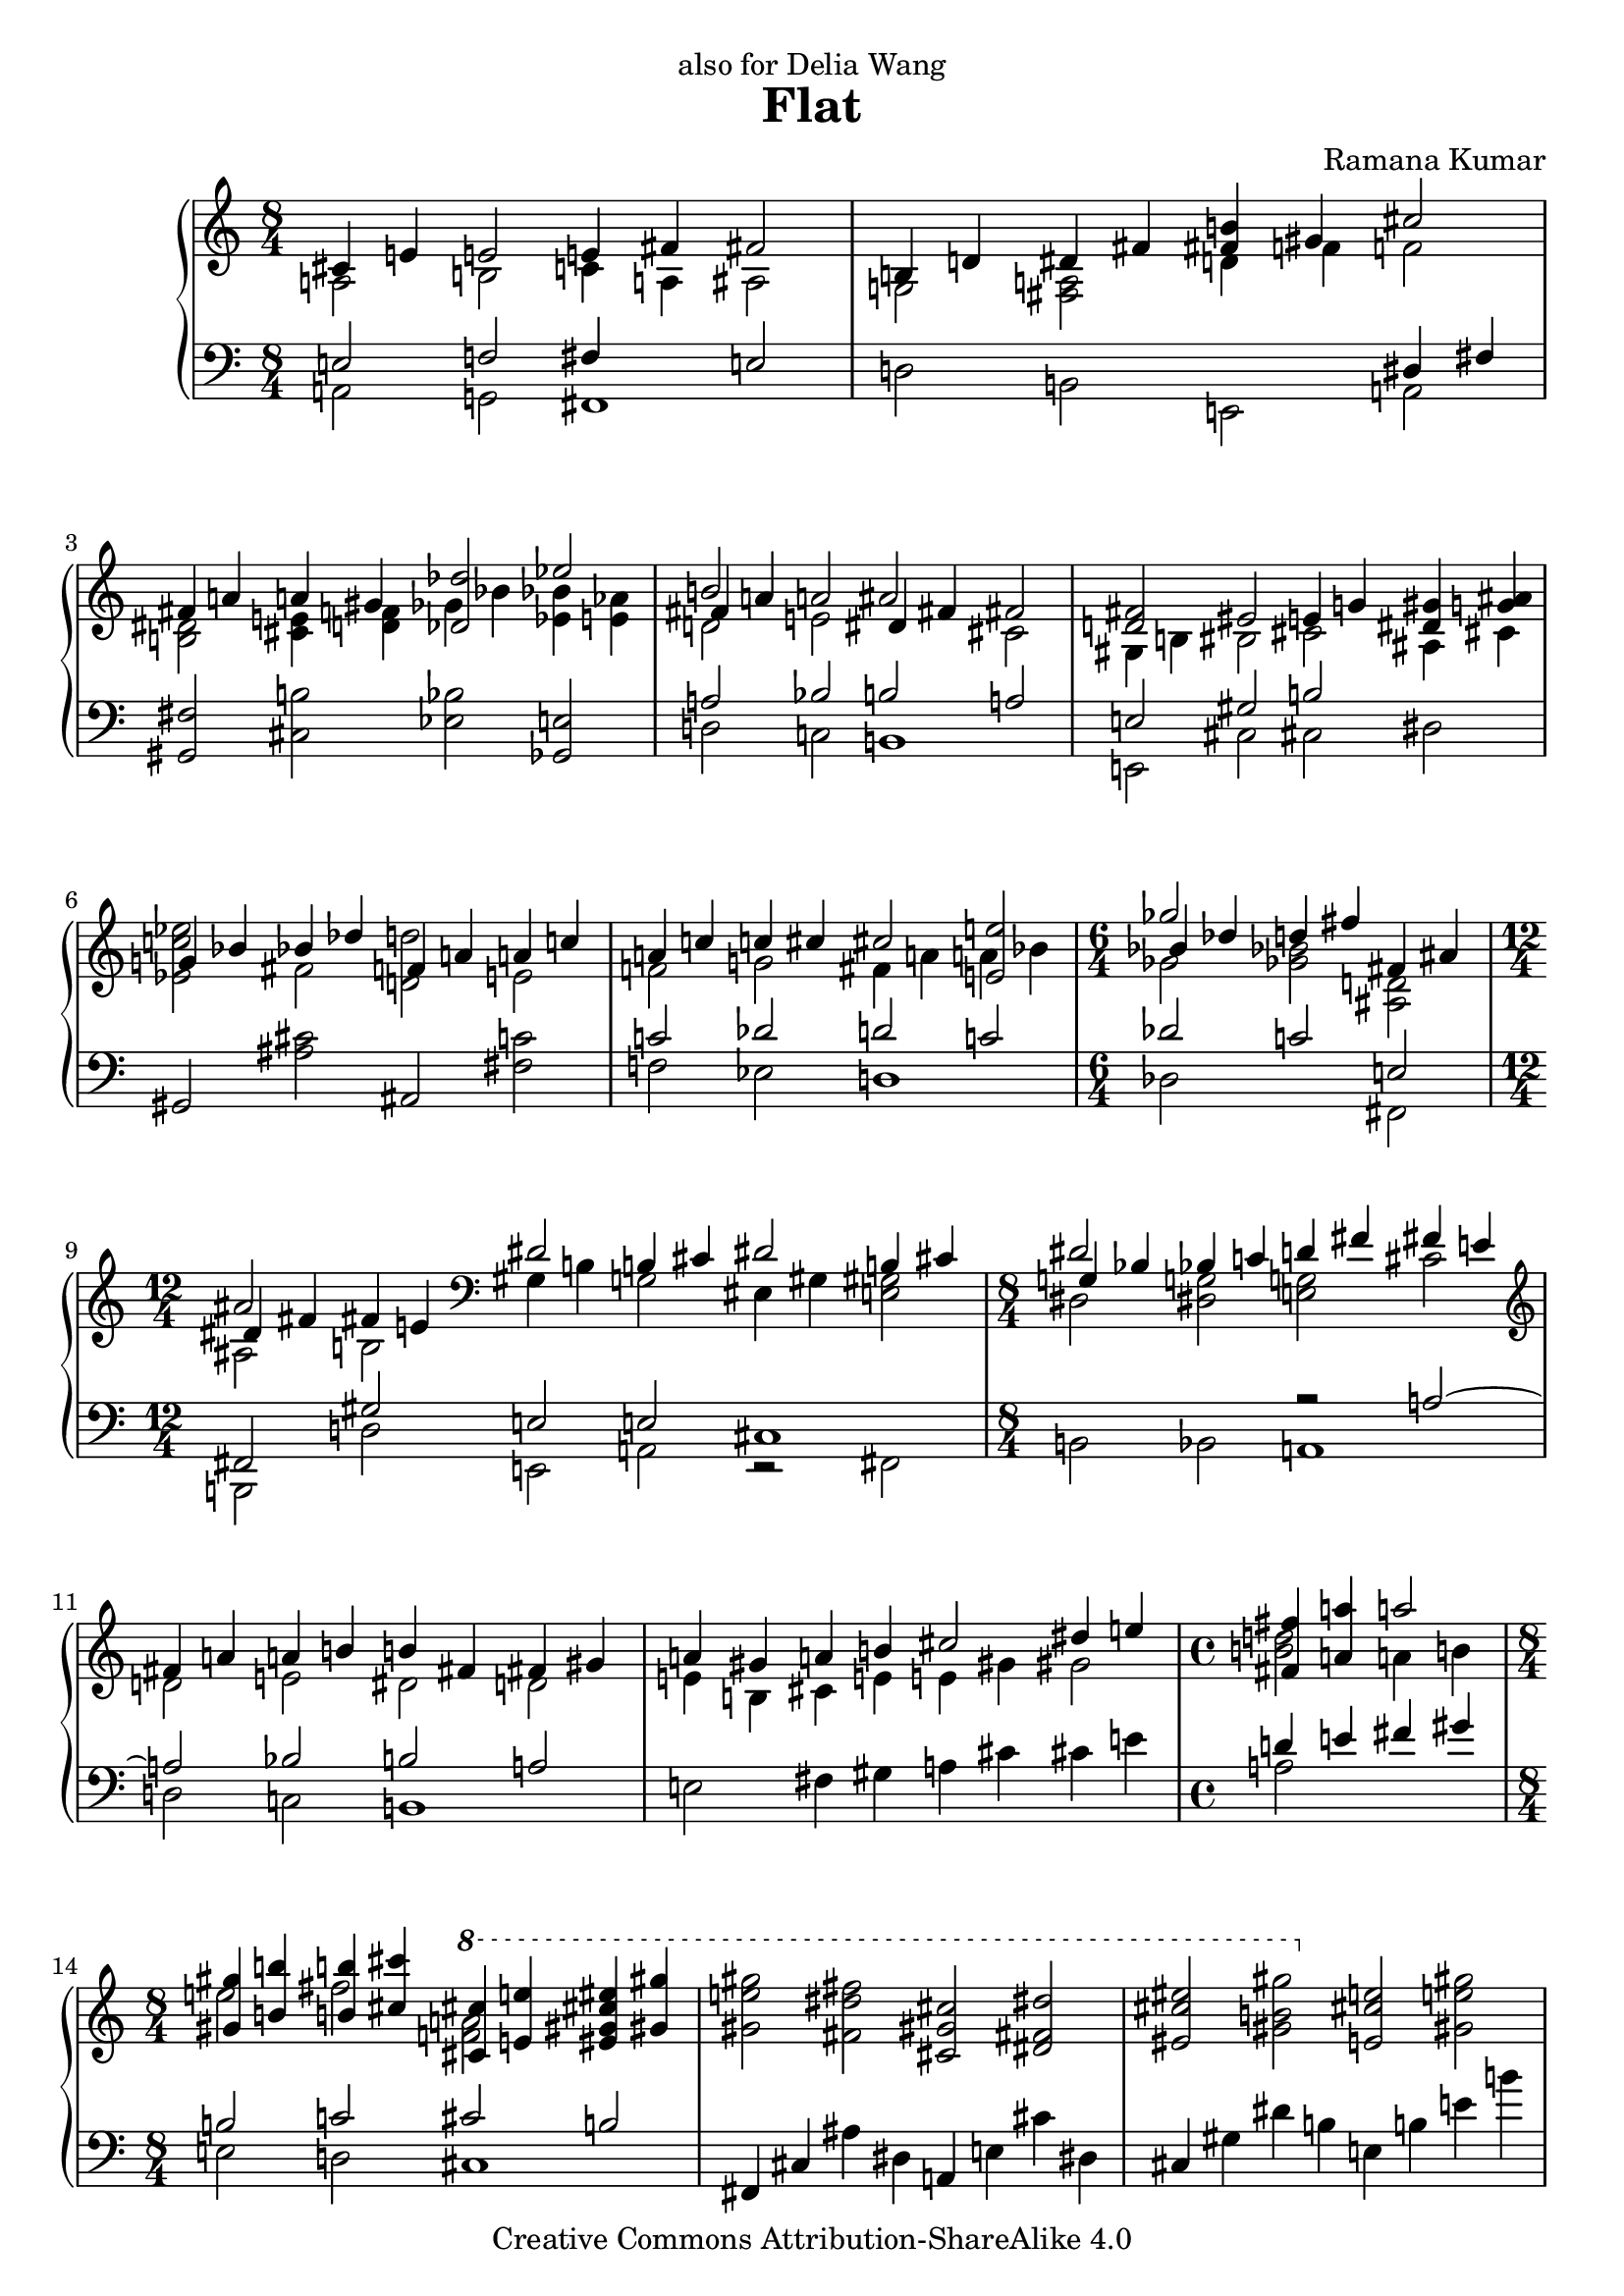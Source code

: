 \version "2.18.0"

\header {
  title             = "Flat"
  composer          = "Ramana Kumar"
  date              = "2007"
  dedication        = "also for Delia Wang"
  copyright         = "Creative Commons Attribution-ShareAlike 4.0"
}

onceStem =
#(define-music-function (parser location direction music) (number? ly:music?) #{
  \once \override Stem.direction = $direction
  $music #}
)

#(ly:set-option 'point-and-click #f)

\score {
  \context PianoStaff <<
    \context Staff = right <<
      \accidentalStyle Score.dodecaphonic
      \override Score.TimeSignature.style = #'()
      \clef treble
      \time 8/4
      << {
        <<
          {cis'4 e' e'2 e'4 fis' fis'2}
        \\{a2 b c'4 a ais2}
        >> | <<
          {b4 d' dis' fis' <b' fis'> gis' cis''2}
        \\{g2 <fis a> d'4 f' f'2}
        >> | <<
          {fis'4 a' a' gis' <des' des''>2 ees''}
        \\{<b dis'>2 <cis' e'>4 <d' f'> ges' bes' <bes' ees'> <aes' e'>}
        >> | <<
          {b'2 s ais' s}
        \\{d'2 e' s cis'}
        \\{fis'4 a' a'2 dis'4 fis' fis'2}
        >> | <<
          {<fis' d'>2 eis' e'4 g' <gis' dis'> <ais' g'>}
        \\{gis4 b bis2 cis' ais4 cis'}
        >> | <<                                             %--05
          {g'4 bes' bes' des'' f' a' a' c''}
        \\{<ees' c'' ees''>2 fis' <d' d''> e'}
        >> | <<
          {a'4 c'' c'' cis'' cis''2 <e' e''>}
        \\{f'2 g' fis'4 a' a' bes'}
        >> | \time 6/4 <<
          {ges''2 s fis'4 ais'}
        \\{ges'2 <ges' bes'> <ais d'>}
        \\{bes'4 des'' d'' fis'' s2}
        >> | \time 12/4 <<
          {ais'2 s \clef bass dis'2 b4 cis' dis'2 b4 cis'}
        \\{ais2 b gis4 b g2 eis4 gis <e gis>2}
        \\{dis'4 fis' fis' e'}
        >> | \time 8/4 <<
          {dis'2 s d'4 fis' fis' e'}
        \\{dis2 <dis g> <e g> cis'}
        \\{g4 bes bes c' s2 s}
        >> | \clef treble <<                               %--10
          {fis'4 a' a' b' b' fis' fis' gis'}
        \\{d'2 e' dis' d'}
        >> | <<
          {a'4 gis' a' b' cis''2 dis''4 e''}
        \\{e'4 b cis' e' e' gis' gis'2}
        >> | \time 4/4 <<
          {<fis' fis''>4 <a' a''> a''2}
        \\{<b' d''>2 a'4 b'}
        >> | \time 8/4 <<
          {<gis' gis''>4 <b' b''> <b' b''> <cis'' cis'''> \ottava #1 <cis'' cis'''> <e'' e'''> <eis'' gis'' cis''' eis'''> <gis'' gis'''>}
        \\{e''2 fis'' <f'' a''> s}
        >> |
          <gis'' e''' gis'''>2 <fis'' dis''' fis'''> <cis'' gis'' cis'''> <dis'' fis'' dis'''>
           |                                               %--15
          <eis'' cis''' eis'''>2 <gis'' b'' gis'''> \ottava #0 <e' cis'' e''> <gis' e'' gis''>
           |
          <gis' e'' gis''>2 <fis' dis'' fis''> <cis' gis' cis''> <dis' fis' dis''>
           |
          <eis' gis' cis'' eis''>2 <g' b' dis'' g''> <<{<gis' b' gis''>2 <fis'' b''>}\\{dis''4 fis'' b' d''}>>
           | <<
          {d''4 d'' d'' f'' d'' d'' d'' e''}
        \\{<b' b''>2 <f' a'> gis' g'}
        >> | <<
          {d''4 cis'' d'' e'' fis''2 ais'4 cis''}
        \\{a'2 bes' ais'4 ais' e'2}
        >> | <<                                            %--20
          {cis''2 fis'4 a' ais'2 dis'4 fis'}
        \\{dis'4 fis' cis'2 bis4 dis' b2}
        >> | <<
          {fis'4 eis' fis' gis' gis'2 b4 d'}
        \\{gis4 b b2 gis4 b fis2}
        >> | \clef bass <<
          {dis'2 gis4 b dis'2 fis'}
        \\{eis4 gis e2 fis4 a a cis'}
        >> | \time 12/4 <<
          {fis'2 e'4 fis' cis'2 a4 b cis'2 a4 b}
        \\{cis'4 e' b2 fis4 a f2 d4 fis fis gis}
        >> | \time 8/4 \clef treble <<
          {cis'4 e' e' gis' gis' fis' cis' e'}
        \\{a2 b ais4 cis' gis2}
        >> | <<                                            %--25
          {e'4 dis' e' fis' gis' ais' ais' cis''}
        \\{a4 cis' cis' b <b dis'>2 <cis' fis'>}
        >> |
          <cis'' fis'>2 <bis' gis'> <gis' dis'> <ais' eis'>
           |
          <cis'' g'>2 <dis'' bes'> bes'1
           | <<
          {dis''2 eis'' fis'' eis''}
        \\{<fis' ais'>2 <eis' gis'> dis' eis'}
        >> |
          <g' dis''>2 <a' cis''> <ees' ges' bes'> <f' aes' c''>
           |                                               %--30
          <g ees' g'>2 <bes f'> <bes ees'> c'
           | <<
          {dis'2 eis' fis' eis'}
        \\{<fis b>2 ais ais1}
        >> | <<
          {dis'2 fis' fis' gis'}
        \\{fis2 a ais1}
        >> | <<
          {f'4 g' aes' bes' bes' c'' aes' c''}
        \\{des'2 ees' <d' e'> f'}
        >> | <<
          {c''4 bes' f' g' g' bes' bes'2}
        \\{<des' g'>4 f' ees'2 e' d'4 f'}
        >> | <<                                            %--35
          {ges'4 aes' bes' b' b' cis'' gis' b'}
        \\{des'4 f' f'2 e' fis'}
        >> | <<
          {b'4 a' e' fis' a' gis' e' fis'}
        \\{cis'4 e' c'2 <b f'> cis'4 b}
        >> | <<
          {gis'4 ais' b' c'' cis'' dis'' b' dis''}
        \\{b2 fis' eis' gis'}
        >> | <<
          {dis''4 cis'' ais' gis' fis' a' a' b'}
        \\{a'2 s s f'}
        >> | <<
          {fis'2 d'4 e' fis'2 d'4 e'}
        \\{cis'4 d' gis2 g4 b b2}
        >> | \clef bass <<                                 %--40
          {fis'2 <e e'> <d d'> s}
        \\{fis4 a a c' c' b g a}
        >> | <<
          {bes4 d' ees' f' \clef treble d'4 f' f' aes'}
        \\{ees4 g g a bes2 c'}
        >> | <<
          {aes'4 g' d' f' f' e' f' g'}
        \\{b4 d' a2 bes des'4 ees'}
        >> | <<
          {g'4 bes' bes' des'' des'' c'' g' bes'}
        \\{d'2 f'4 aes' e' g' d'2}
        >> | <<
          {bes'4 a' bes' c'' c'' bes' bes' c''}
        \\{ees'2 ges'4 aes' g'2 f'}
        >> | <<                                            %--45
          {g'4 ees' ees' f' g'4 d' ees' f'}
        \\{c'2 b bes4 s bes2}
        >> | <<
          {g'2 <f f'> <ees ees'> gis4 ais}
        \\{g4 bes bes des' des' c' fis2}
        >> | <<
          {b4 dis' dis''2 b'4 d'' d'' cis''}
        \\{e2 gis'4 ais' g'2 a'}
        >> | <<
          {cis''2 b' fis' gis'}
        \\{<d' a'>2 <fis' gis'> s s}
        >> |
          ais'2 cis'' cis''1
           | <<                                            %--50
          {cis''2 b' fis' gis'}
        \\{d'2 fis' s s}
        >> | <<
          {ais'2 cis'' d'' cis''}
        \\{cis'2 e' eis' gis'}
        >> | <<
          {cis''2 b' fis' gis'}
        \\{<e' a'>2 <dis' gis'> <a cis'> <b d'>}
        >> | <<
          {ais'2 cis'' gis' fis'}
        \\{<c' e'>2 <d' gis'> <a dis'> cis'}
        >> | <<
          {fis'2 e' cis' dis'}
        \\{<fis cis'>2 gis a s}
        >> | <<                                            %--55
          {eis'2 gis' a' gis'}
        \\{<gis cis'>2 <b dis'> <b eis'> s}
        >> | <<
          {<gis gis'>2 <b b'> <bis bis'> <cis' cis''>}
        \\{cis'4 dis' e' fis' gis' ais' fis' ais'}
        >> | <<
          {<dis' dis''>2 <eis' eis''>4 dis' <ees'' g''>2 bes'}
        \\{ais'4 gis' cis'' s g' bes' <des' f'>2}
        >> | <<
          {ges'4 aes' bes' b' b' cis'' gis' b'}
        \\{<bes des'>4 <aes f'> <des' f'> <b dis'> <b e'> gis' dis' fis'}
        >> | <<
          {b'4 a' <fis fis'> <a a'> <b b'> d' d' e'}
        \\{d'4 f' b e' fis' s <g bes>2}
        >> | <<                                            %--60
          {fis'4 a' a' b' fis' d' d' e'}
        \\{<gis b>4 d' <b e'> <cis' eis'> a c' c' bes}
        >> | \time 12/8 <<
          {fis'2  d'4   e'  fis'      a' a'2 d''4 b' b'2}
        \\{a4 gis <g b> ais <fis ais> a  a2  d'4  b  b2}
        >> | \time 8/4
           <e e'>4 <g g'> <cis' cis''> <e' e''> <a' a''> <dis' dis''> <b' b''> <d' d''>
           |
          <e' e''>4 <g' g''> <g' g''> <fis' fis''> <e' e''> <gis' gis''> <gis' gis''> <fis' fis''>
           |
          <b' b''>4 <dis' dis''> <gis' gis''> <cis' cis''> <bes' bes''> <ees' ees''> <ges' ges''> <b b'>
           |                                               %--65
          <bes bes'>4 <des' des''> <des' des''> <ges' ges''> <bes' bes''> <ees' ees''> <ees' ees''> <bes' bes''>
           |
          <bes' bes''>4 <ees' ees''> <ees' ees''> <ges' ges''> <fis' fis''> <b b'> <d' d''> <fis' fis''>
           | <<
          {fis'4 a' a'2 b' cis''}
        \\{fis4 a e' cis' dis' fis' fis' a'}
        >> | <<
          {b'2 c'' b'4 dis'' dis'' cis''}
        \\{a'4 gis' e' fis' g'2 gis'}
        >> | <<
          {e''4 fis'' g'' a'' gis'' fis'' fis'' gis''}
        \\{a'2 c'' cis'' b'\stemUp}
        >> | <<                                            %--70
          {dis''4 b' b' cis'' dis''2 b'4 cis''}
        \\{gis'2 g' fis'4 gis' e'2}
        >> | <<
          {dis''2 <cis' cis''> <b b'> <c' c''>}
        \\{dis'4 fis' fis' a' a' gis' e' fis'}
        >> | <<
          {b4 cis' e' fis' b dis' dis' fis'}
        \\{<gis gis'>2 a <gis gis'> a}
        >> | <<
          {fis'2 e' b cis'}
        \\{gis2 b s1}
        >> | <<                                            %--75
          {dis'2 fis' fis'1}
        \\{s2 cis' e' d'4 c'}
        >> | <<
          {fis'2 e' b cis'}
        \\{b2 a g fis}
        >> | <<
          {dis'2 fis' <fis fis'>1}
        \\{e2 s cis' b}
        >> | <<
          {fis'2 e' cis' cis'}
        \\{<g b>2 <gis cis'> <e b> <fis ais>}
        >> | <<
          {<dis fis dis'>2 <fis fis'> fis' gis'}
        \\{s2 s b d'}
        >> | <<                                            %--80
          {dis'2 b b cis'}
        \\{gis2 s g a}
        >> | <<
          {<fis dis'>1 b2 cis'}
        \\{ais2 ais e1}
        >> |
          <dis dis'>2 <fis fis'> <fis fis'>1
     \bar "|."

      } >>
    >>
    \context Staff = left <<
      \clef bass
      << {
        <<
          {e2 f fis4 s e2}
        \\{a,2 g, fis,1}
        >> | <<
          {s2 s s dis4 fis}
        \\{d2 b, e, a,}
        >> |
          <gis, fis>2 <cis b> <ees bes> <ges, e>
           | <<
          {a2 bes b a}
        \\{d2 c b,1}
        >> | <<
          {e2 gis b s}
        \\{e,2 cis cis dis2}
        >> |                                               %--05
          gis,2 <ais cis'> ais, <fis c'>
           | <<
          {c'2 des' d' c'}
        \\{f2 ees d1}
        >> | <<
          {des'2 c' e}
        \\{des2 s fis,}
        >> | <<
          {fis,2 gis e e cis1}
        \\{b,,2 d e, a, r fis,}
        >> | <<
          {s2 s r a ~}
        \\{b,2 bes, a,1}
        >> | <<                                            %--10
          {a2 bes b a}
        \\{d2 c b,1}
        >> |
          e2 fis4 gis a cis' cis' e'
           | <<
          {d'4 e' fis' gis'}
        \\{a2 s}
        >> | <<
          {b2 c' cis' b}
        \\{e2 d cis1}
        >> |
          fis,4 cis ais dis a, e cis' dis
           |                                               %--15
          cis4 gis dis' b e b e' b'
           |
          fis,4 cis ais dis a, e b dis
           |
          cis4 gis dis' b <<{b2 c'}\\{e2 d}>>
           | <<
          {s2 ees' e' d'}
        \\{<g, d g>2 f e1}
        >> | <<
          {e'2 f' fis' cis'}
        \\{a2 g fis1}
        >> | <<                                            %--20
          {fis2 g gis fis}
        \\{b,2 a, gis,1}
        >> | <<
          {gis,2 a b, c}
        \\{cis,2 b, e, d,}
        >> | <<
          {cis2 b, cis d}
        \\{cis,1 fis,2 e,}
        >> | <<
          {e,2 g a, d a, b,}
        \\{a,,2 a, d, b, b,, e,}
        >> | <<
          {e2 fis fis e}
        \\{a,2 gis, fis,1}
        >> | <<                                            %--25
          {fis2 a b, cis}
        \\{b,1 e,2 dis,}
        >> |
          gis,4 dis bis eis b, fis cis' eis
           |
          dis4 ais eis' cis' fis cis' fis' cis''
           |
          gis,4 dis bis eis b, fis cis' eis
           |
          dis4 ais eis' bes' aes, ees c' des'
           |                                               %--30
          ees,4 bes, f g ges, des aes des'
           |
          b,, fis, dis b, ges, des aes des'
           |
          b,, fis, dis b, gis, dis bis dis'
           | <<
          {aes2 a bes aes}
        \\{des2 b, bes,1}
        >> | <<
          {bes,2 b c' bes}
        \\{ees,2 des c1}
        >> | <<                                            %--35
          {bes2 b cis d'}
        \\{ees2 des fis, e}
        >> | <<
          {e2 fis gis, a}
        \\{a,2 gis, cis, b,}
        >> | <<
          {b,2  c' cis' b}
        \\{e,2 d cis1}
        >> | <<
          {dis2 cis'4 e' <a e'>2 d'}
        \\{fis,2 fis fis a}
        >> | <<
          {a2 b, d g}
        \\{b,2 e, s a,}
        >> | <<                                            %--40
          {d2 c g, bes,}
        \\{d,1 g,,2 ees,}
        >> | <<
          {c2 ees f ges}
        \\{c,2 f, bes, aes,}
        >> | <<
          {g2 f g4 c' aes2}
        \\{g,1 c2 bes,}
        >> | <<
          {bes4 ees' b aes r4 ais bes c'}
        \\{ees2 des <fis, cis>2 c}
        >> | <<
          {c'4 f' des' bes ees4 f ges bes}
        \\{f2 ees aes, aes,}
        >> | <<                                            %--45
          {s4 ees f aes g bes aes f}
        \\{<des, aes,>2 g,2 c bes,}
        >> | <<
          {ees2 des aes, b,}
        \\{ees,2 des, aes,, e,}
        >> | <<
          {cis2 e e' d'}
        \\{cis,1 g}
        >> |
          b,4 fis a cis' d a d' e'
           | \clef treble
          fis4 cis' eis' gis' a e' a' e''
           | \clef bass                                    %--50
          g,4 d b g d fis a cis'
           |
          fis,4 cis gis b <cis b> gis cis' e'
           |
          fis,4 cis gis e d, a, fis d
           |
          fis,4 cis ais fis b,, fis, dis b,
           |
          d,4 a, d e b, fis a cis'
           |                                               %--55
          cis,4 gis, cis gis cis gis cis' fis'
           | <<
          {e2 f fis e}
        \\{a,2 g, fis,1}
        >> | <<
          {fis,2 gis bes, aes}
        \\{b,,2 ais, ees, bes,}
        >> | <<
          {ees2 b, fis,}
        \\{<ees, bes,>2 <des, aes,> <fis,, cis,> <b, a>}
        >> |
          <e, b,>2 <d, c> <g,, g,> <g, e>
           |                                               %--60
          <e, d>2 <a, g> <d, d> <g,, g,>
           |
          <e, e>2 <a,, a,> <d, d> <c, c> <f,, f,> <g,, g,>
           |
          <c, c>2 <fis,, fis,> <b,,, b,,> <e e'>
           |
          <e g c'>2 <fis a b dis'> <gis b e'> <ais cis' e'>
           |
          <b, fis>2 <ais, gis> <ees, bes,> <des, b,>
           |                                               %--65
          <ges,, des, ges,>2 <e gis d'> <ees g ees'> <ees aes des'>
           |
          <aes, ees c'>2\arpeggio <ges, e> <b,, fis, dis>\arpeggio <<{a,2}\\{g4 fis}>>
           | <<
          {d2 b b a}
        \\{d,2 cis b,1}
        >> | <<
          {b2 c' cis' b}
        \\{e2 d cis1}
        >> | <<
          {cis2 d e,}
        \\{fis,2 e, a,,} >>
        \change Staff = right <<{}\\{<a g'>2}>>
           | \change Staff = left                          %--70
          <d, a,>2 <g d'> <e b> <fis, cis ais>\arpeggio
           |
          <b,, fis, dis>2\arpeggio <b, a> <e, b, e> <g, c g>
           |
          <gis, cis eis>2 <fis, cis e> <fis, b, dis> <b, fis>
           |
          e,4 b, e cis g, d g e
           |
          fis4 b, a b d a b s
           |                                               %--75
          e,4 b, e cis g, d a cis
           |
          b,,4 fis, dis b, d, a, d a
           |
          e,4 b, e cis fis, b, e cis
           |
          b,,4 fis, b, dis <a, g>1
           | <<
          {b,1 e}
        \\{e,1 cis}
        >> |                                               %--80
          <gis, dis>1 <fis, cis>
           |
          <b,, fis, b,>\breve
     \bar "|."
      } >>
    >>
  >>
}

